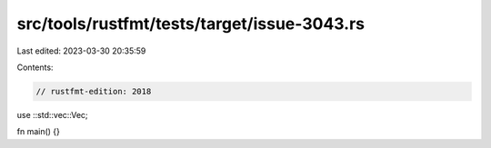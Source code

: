 src/tools/rustfmt/tests/target/issue-3043.rs
============================================

Last edited: 2023-03-30 20:35:59

Contents:

.. code-block:: rs

    // rustfmt-edition: 2018

use ::std::vec::Vec;

fn main() {}


